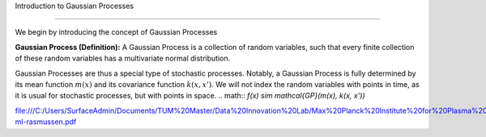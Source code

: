 Introduction to Gaussian Processes

==================================

We begin by introducing the concept of Gaussian Processes

**Gaussian Process (Definition):**
A Gaussian Process is a collection of random variables, such that every finite collection
of these random variables has a multivariate normal distribution.

Gaussian Processes are thus a special type of stochastic processes. Notably, a Gaussian Process is fully determined by its mean function :math:`m(x)` and its covariance function :math:`k(x,x')`. We will not index the random variables with points in time, as it is usual for stochastic processes, but with points in space. 
.. math::
`f(x) \sim \mathcal{GP}(m(x), k(x, x'))`

file:///C:/Users/SurfaceAdmin/Documents/TUM%20Master/Data%20Innovation%20Lab/Max%20Planck%20Institute%20for%20Plasma%20Physics/Maziar%20Raissi%20_%20Gaussian%20Processes%20Tutorial_files/gp-ml-rasmussen.pdf